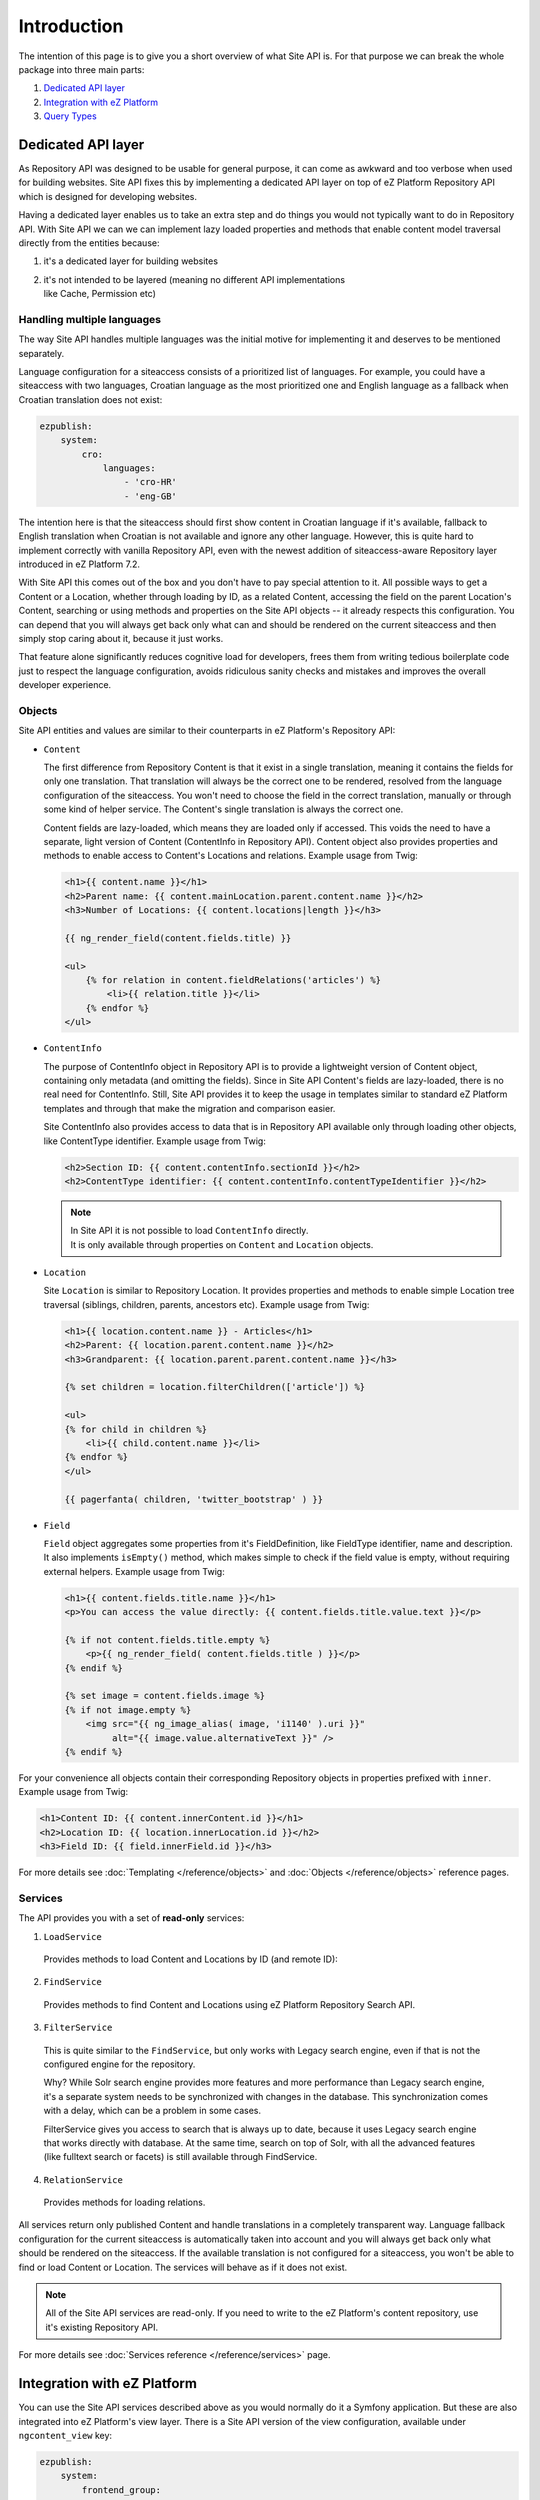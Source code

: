 Introduction
============

The intention of this page is to give you a short overview of what Site API is. For that purpose we
can break the whole package into three main parts:

1. `Dedicated API layer`_
2. `Integration with eZ Platform`_
3. `Query Types`_

Dedicated API layer
-------------------

As Repository API was designed to be usable for general purpose, it can come as awkward and too
verbose when used for building websites. Site API fixes this by implementing a dedicated API layer
on top of eZ Platform Repository API which is designed for developing websites.

Having a dedicated layer enables us to take an extra step and do things you would not typically want
to do in Repository API. With Site API we can we can implement lazy loaded properties and methods
that enable content model traversal directly from the entities because:

1. it's a dedicated layer for building websites
2. | it's not intended to be layered (meaning no different API implementations
   | like Cache, Permission etc)

Handling multiple languages
~~~~~~~~~~~~~~~~~~~~~~~~~~~

The way Site API handles multiple languages was the initial motive for implementing it and deserves
to be mentioned separately.

Language configuration for a siteaccess consists of a prioritized list of languages. For example,
you could have a siteaccess with two languages, Croatian language as the most prioritized one and
English language as a fallback when Croatian translation does not exist:

.. code-block:: yaml

    ezpublish:
        system:
            cro:
                languages:
                    - 'cro-HR'
                    - 'eng-GB'

The intention here is that the siteaccess should first show content in Croatian language if it's
available, fallback to English translation when Croatian is not available and ignore any other
language. However, this is quite hard to implement correctly with vanilla Repository API, even with
the newest addition of siteaccess-aware Repository layer introduced in eZ Platform 7.2.

With Site API this comes out of the box and you don't have to pay special attention to it. All
possible ways to get a Content or a Location, whether through loading by ID, as a related Content,
accessing the field on the parent Location's Content, searching or using methods and properties on
the Site API objects -- it already respects this configuration. You can depend that you will always
get back only what can and should be rendered on the current siteaccess and then simply stop caring
about it, because it just works.

That feature alone significantly reduces cognitive load for developers, frees them from writing
tedious boilerplate code just to respect the language configuration, avoids ridiculous sanity checks
and mistakes and improves the overall developer experience.

Objects
~~~~~~~

Site API entities and values are similar to their counterparts in eZ Platform's Repository API:

- ``Content``

  The first difference from Repository Content is that it exist in a single translation,
  meaning it contains the fields for only one translation. That translation will always be the
  correct one to be rendered, resolved from the language configuration of the siteaccess. You won't
  need to choose the field in the correct translation, manually or through some kind of helper
  service. The Content's single translation is always the correct one.

  Content fields are lazy-loaded, which means they are loaded only if accessed. This voids the need
  to have a separate, light version of Content (ContentInfo in Repository API). Content object also
  provides properties and methods to enable access to Content's Locations and relations. Example
  usage from Twig:

  .. code-block:: twig

    <h1>{{ content.name }}</h1>
    <h2>Parent name: {{ content.mainLocation.parent.content.name }}</h2>
    <h3>Number of Locations: {{ content.locations|length }}</h3>

    {{ ng_render_field(content.fields.title) }}

    <ul>
        {% for relation in content.fieldRelations('articles') %}
            <li>{{ relation.title }}</li>
        {% endfor %}
    </ul>

- ``ContentInfo``

  The purpose of ContentInfo object in Repository API is to provide a lightweight version of Content
  object, containing only metadata (and omitting the fields). Since in Site API Content's fields are
  lazy-loaded, there is no real need for ContentInfo. Still, Site API provides it to keep the usage
  in templates similar to standard eZ Platform templates and through that make the migration and
  comparison easier.

  Site ContentInfo also provides access to data that is in Repository API available only through
  loading other objects, like ContentType identifier. Example usage from Twig:

  .. code-block:: twig

    <h2>Section ID: {{ content.contentInfo.sectionId }}</h2>
    <h2>ContentType identifier: {{ content.contentInfo.contentTypeIdentifier }}</h2>

  .. note::

    | In Site API it is not possible to load ``ContentInfo`` directly.
    | It is only available through properties on ``Content`` and ``Location`` objects.

- ``Location``

  Site ``Location`` is similar to Repository Location. It provides properties and methods to enable
  simple Location tree traversal (siblings, children, parents, ancestors etc). Example usage from
  Twig:

  .. code-block:: twig

    <h1>{{ location.content.name }} - Articles</h1>
    <h2>Parent: {{ location.parent.content.name }}</h2>
    <h3>Grandparent: {{ location.parent.parent.content.name }}</h3>

    {% set children = location.filterChildren(['article']) %}

    <ul>
    {% for child in children %}
        <li>{{ child.content.name }}</li>
    {% endfor %}
    </ul>

    {{ pagerfanta( children, 'twitter_bootstrap' ) }}

- ``Field``

  ``Field`` object aggregates some properties from it's FieldDefinition, like FieldType identifier,
  name and description. It also implements ``isEmpty()`` method, which makes simple to check if the
  field value is empty, without requiring external helpers. Example usage from Twig:

  .. code-block:: twig

    <h1>{{ content.fields.title.name }}</h1>
    <p>You can access the value directly: {{ content.fields.title.value.text }}</p>

    {% if not content.fields.title.empty %}
        <p>{{ ng_render_field( content.fields.title ) }}</p>
    {% endif %}

    {% set image = content.fields.image %}
    {% if not image.empty %}
        <img src="{{ ng_image_alias( image, 'i1140' ).uri }}"
             alt="{{ image.value.alternativeText }}" />
    {% endif %}

For your convenience all objects contain their corresponding Repository objects in properties
prefixed with ``inner``. Example usage from Twig:

.. code-block:: twig

  <h1>Content ID: {{ content.innerContent.id }}</h1>
  <h2>Location ID: {{ location.innerLocation.id }}</h2>
  <h3>Field ID: {{ field.innerField.id }}</h3>


For more details see :doc:`Templating </reference/objects>` and :doc:`Objects </reference/objects>` reference pages.

Services
~~~~~~~~

The API provides you with a set of **read-only** services:

1. ``LoadService``

  Provides methods to load Content and Locations by ID (and remote ID):

2. ``FindService``

  Provides methods to find Content and Locations using eZ Platform Repository Search API.

3. ``FilterService``

  This is quite similar to the ``FindService``, but only works with Legacy search engine, even if
  that is not the configured engine for the repository.

  Why? While Solr search engine provides more features and more performance than Legacy search
  engine, it's a separate system needs to be synchronized with changes in the database. This
  synchronization comes with a delay, which can be a problem in some cases.

  FilterService gives you access to search that is always up to date, because it uses Legacy search
  engine that works directly with database. At the same time, search on top of Solr, with all the
  advanced features (like fulltext search or facets) is still available through FindService.

4. ``RelationService``

  Provides methods for loading relations.

All services return only published Content and handle translations in a completely transparent way.
Language fallback configuration for the current siteaccess is automatically taken into account and
you will always get back only what should be rendered on the siteaccess. If the available
translation is not configured for a siteaccess, you won't be able to find or load Content or
Location. The services will behave as if it does not exist.

.. note::

  All of the Site API services are read-only. If you need to write to the eZ Platform's content
  repository, use it's existing Repository API.

For more details see :doc:`Services reference </reference/services>` page.

Integration with eZ Platform
----------------------------

You can use the Site API services described above as you would normally do it a Symfony application.
But these are also integrated into eZ Platform's view layer. There is a Site API version of the view
configuration, available under ``ngcontent_view`` key:

.. code-block:: yaml

    ezpublish:
        system:
            frontend_group:
                ngcontent_view:
                    line:
                        article:
                            template: "@NetgenSite/content/line/article.html.twig"
                            match:
                                Identifier\ContentType: article

Aside from Query Type configuration described below, the format is exactly the same as eZ Platform's
view configuration under ``content_view`` key. Separate view configuration is also needed because we
need to handle it with code that will inject Site API objects to the template, instead of standard
eZ Platform objects. Together with this we provide Site API version of the Content View object,
which is used by the default Content view controller and :doc:`custom controllers </reference/custom_controllers>`.

With the configuration from above you you will be able to render a line view for an article by
executing a request to ``ng_content:viewAction``. However, that does not mean URL aliases will be
handled by the Site API view configuration as well. This needs to be explicitly enabled, per
siteaccess:

.. code-block:: yaml

    netgen_ez_platform_site_api:
        system:
            frontend_group:
                override_url_alias_view_action: true

.. note::

    You can use the Site API's view configuration and eZ Platform's view configuration at the same
    time. However, URL aliases can be handled exclusively by the one or the other.

For more details see :doc:`Configuration reference </reference/configuration>` page.

Query Types
-----------

Query Types provide a set of predefined queries that can be configured for a specific view, as part
of the view configuration under ``ngcontent_view`` key. It also provides a system for developing new
queries inheriting common functionality.

While they can be used from PHP, main intention is to use them from the view configuration. This is
best explained with an example:

.. code-block:: yaml

    ezpublish:
        system:
            frontend_group:
                ngcontent_view:
                    full:
                        folder:
                            template: '@ezdesign/content/full/folder.html.twig'
                            match:
                                Identifier\ContentType: folder
                            queries:
                                children_documents:
                                    query_type: SiteAPI:Content/Location/Children
                                    max_per_page: 10
                                    page: '@=queryParam("page", 1)'
                                    parameters:
                                        content_type: document
                                        section: restricted
                                        sort: priority desc

Other side of the configuration from the example above is full view ``folder`` template:

.. code-block:: twig

    {% set documents = ng_query( 'children_documents' ) %}

    <h3>Documents in this folder</h3>

    <ul>
    {% for document in documents %}
        <li>{{ document.name }}</li>
    {% endfor %}
    </ul>

    {{ pagerfanta( documents, 'twitter_bootstrap' ) }}

If you used Legacy eZ Publish, this is similar to template fetch function. Important difference is
that in Legacy you used template fetch functions to pull the data into the template. Instead, with
Site API Query Types you push the data to the template. This keeps the logic out of the templates
and gives you better control and overview.

For more details see :doc:`Query Types reference </reference/query_types>` page.
